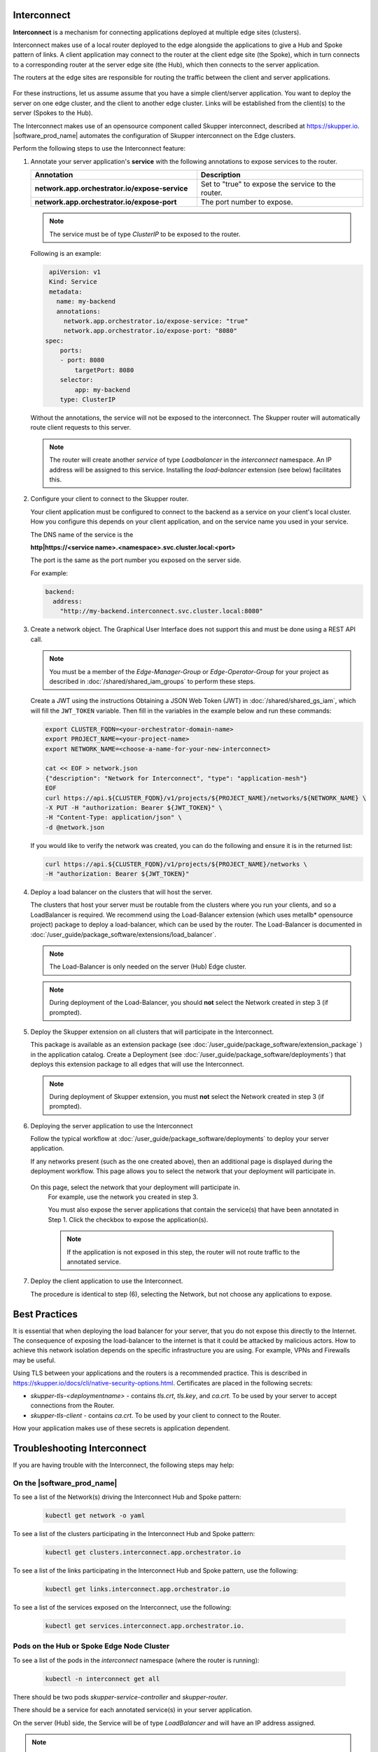 Interconnect
===============================================

**Interconnect**  is a mechanism for connecting applications deployed
at multiple edge sites (clusters).

Interconnect makes use of a local router deployed to the edge alongside
the applications to give a Hub and Spoke pattern of links.
A client application may connect to the router at the client edge site (the Spoke),
which in turn connects to a corresponding router at the server edge site
(the Hub), which then connects to the server application.

The routers at the edge sites are responsible for routing the traffic between
the client and server applications.

.. figure:: images/interconnect-arch.png
   :width: 1087px
   :height: 636px
   :scale: 70 %
   :alt: Interconnect overview

For these instructions, let us assume assume that you have a simple
client/server application. You want to deploy the server on one edge cluster, and the client to another
edge cluster.
Links will be established from the client(s) to the server (Spokes to the Hub).

The Interconnect makes use of an opensource component called
Skupper interconnect, described at https://skupper.io.
|software_prod_name| automates the configuration of Skupper interconnect on the
Edge clusters.

Perform the following steps to use the Interconnect feature:

1. Annotate your server application's **service** with the
   following annotations to expose services to the router.

   .. list-table::
      :header-rows: 1
      :widths: 50 50

      * - Annotation
        - Description

      * - **network.app.orchestrator.io/expose-service**
        - Set to "true" to expose the service to the router.

      * - **network.app.orchestrator.io/expose-port**
        - The port number to expose.


   .. note:: The service must be of type `ClusterIP` to be exposed to the router.

   Following is an example:

   .. code:: yaml

     apiVersion: v1
     Kind: Service
     metadata:
       name: my-backend
       annotations:
         network.app.orchestrator.io/expose-service: "true"
         network.app.orchestrator.io/expose-port: "8080"
    spec:
        ports:
        - port: 8080
            targetPort: 8080
        selector:
            app: my-backend
        type: ClusterIP

   Without the annotations, the service will not be exposed to the interconnect.
   The Skupper router will automatically route client requests to this server.

   .. note:: The router will create another `service` of type `Loadbalancer`
      in the `interconnect` namespace. An IP address will be assigned to this service.
      Installing the `load-balancer` extension (see below) facilitates this.


2. Configure your client to connect to the Skupper router.

   Your client application must be configured to connect to the backend as a service
   on your client's local cluster. How you configure this depends on your client application, and
   on the service name you used in your service.

   The DNS name of the service is the

   **http|https://<service name>.<namespace>.svc.cluster.local:<port>**

   The port is the same as the port number you exposed on the server side.

   For example:

   .. code:: yaml

      backend:
        address:
          "http://my-backend.interconnect.svc.cluster.local:8080"


3. Create a network object. The Graphical User Interface does not support this and must be done using a REST API call.

   .. note::
       You must be a member of the `Edge-Manager-Group` or `Edge-Operator-Group` for your project as described in
       :doc:`/shared/shared_iam_groups` to perform these steps.

   Create a JWT using the instructions Obtaining a JSON Web Token (JWT) in :doc:`/shared/shared_gs_iam`, which will
   fill the ``JWT_TOKEN`` variable. Then fill in the variables in the example below and run these commands:

   .. code:: bash

      export CLUSTER_FQDN=<your-orchestrator-domain-name>
      export PROJECT_NAME=<your-project-name>
      export NETWORK_NAME=<choose-a-name-for-your-new-interconnect>

      cat << EOF > network.json
      {"description": "Network for Interconnect", "type": "application-mesh"}
      EOF
      curl https://api.${CLUSTER_FQDN}/v1/projects/${PROJECT_NAME}/networks/${NETWORK_NAME} \
      -X PUT -H "authorization: Bearer ${JWT_TOKEN}" \
      -H "Content-Type: application/json" \
      -d @network.json

   If you would like to verify the network was created, you can do the
   following and ensure it is in the returned list:

   .. code:: bash

      curl https://api.${CLUSTER_FQDN}/v1/projects/${PROJECT_NAME}/networks \
      -H "authorization: Bearer ${JWT_TOKEN}"


4. Deploy a load balancer on the clusters that will host the server.

   The clusters that host your server must be routable from the clusters
   where you run your clients, and so a LoadBalancer is required.
   We recommend using the Load-Balancer extension (which uses metallb*
   opensource project) package to deploy a load-balancer, which can be
   used by the router.
   The Load-Balancer is documented in
   :doc:`/user_guide/package_software/extensions/load_balancer`.

   .. note:: The Load-Balancer is only needed on the server (Hub) Edge cluster.

   .. note:: During deployment of the Load-Balancer, you should **not** select
      the Network created in step 3 (if prompted).


5. Deploy the Skupper extension on all clusters that will participate in the Interconnect.

   This package is available as an extension package (see
   :doc:`/user_guide/package_software/extension_package` )
   in the application catalog. Create a Deployment (see
   :doc:`/user_guide/package_software/deployments`)
   that deploys this extension package to all edges that will use the Interconnect.

   .. note:: During deployment of Skupper extension, you must **not** select
      the Network created in step 3 (if prompted).

6. Deploying the server application to use the Interconnect

   Follow the typical workflow at :doc:`/user_guide/package_software/deployments`
   to deploy your server application.

   If any networks present (such as the one created above),
   then an additional page is displayed during the deployment workflow.
   This page allows you to select the network that your deployment will participate in.

   .. figure:: images/interconnect-select-network.png
      :width: 913px
      :height: 690px
      :scale: 75 %
      :alt: Selecting Network during deployment of the server application.

  On this page, select the network that your deployment will participate in.
   For example, use the network you created in step 3.

   You must also expose the server applications that contain the
   service(s) that have been annotated in Step 1. Click the checkbox
   to expose the application(s).

   .. note:: If the application is not exposed in this step, the router will not
      route traffic to the annotated service.

7. Deploy the client application to use the Interconnect.

   The procedure is identical to step (6), selecting the Network, but
   not choose any applications to expose.


Best Practices
===============================================

It is essential that when deploying the load balancer for your server,
that you do not expose this directly to the Internet.
The consequence of exposing the load-balancer to the internet is that it
could be attacked by malicious actors.
How to achieve this network isolation depends on the specific infrastructure
you are using. For example, VPNs and Firewalls may be useful.

Using TLS between your applications and the routers is a recommended
practice. This is described in https://skupper.io/docs/cli/native-security-options.html.
Certificates are placed in the following secrets:

* `skupper-tls-<deploymentname>` - contains `tls.crt`, `tls.key`, and `ca.crt`. To be used by your server to accept connections from the Router.

* `skupper-tls-client` - contains `ca.crt`. To be used by your client to connect to the Router.

How your application makes use of these secrets is application dependent.



Troubleshooting Interconnect
===============================================

If you are having trouble with the Interconnect, the following steps may help:

On the |software_prod_name|
~~~~~~~~~~~~~~~~~~~~~~~~~~~~

To see a list of the Network(s) driving the Interconnect Hub and Spoke pattern:

   .. code:: bash

      kubectl get network -o yaml


To see a list of the clusters participating in the Interconnect Hub and Spoke pattern:

   .. code:: bash

      kubectl get clusters.interconnect.app.orchestrator.io


To see a list of the links participating in the Interconnect Hub and Spoke pattern, use the following:

   .. code:: bash

      kubectl get links.interconnect.app.orchestrator.io


To see a list of the services exposed on the Interconnect, use the following:

    .. code:: bash

        kubectl get services.interconnect.app.orchestrator.io.


Pods on the Hub or Spoke Edge Node Cluster
~~~~~~~~~~~~~~~~~~~~~~~~~~~~~~~~~~~~~~~~~~~~~~~~~~~

To see a list of the pods in the `interconnect` namespace (where the router is running):

   .. code:: bash

      kubectl -n interconnect get all


There should be two pods `skupper-service-controller` and `skupper-router`.

There should be a service for each annotated service(s) in your server application.

On the server (Hub) side, the Service will be of type `LoadBalancer` and
will have an IP address assigned.

.. note:: They are maintained by `skupper-site-controller`  in the `skupper-site-controller`
   namespace. The are no CRDs associated with Skupper interconnect on the Edge cluster.

